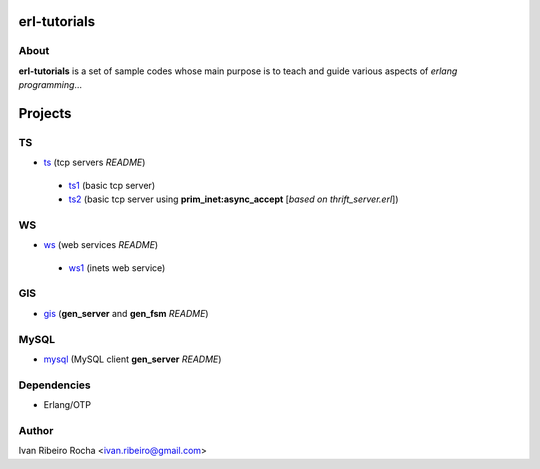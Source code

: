 =============
erl-tutorials
=============

About
-----
**erl-tutorials** is a set of sample codes whose main purpose is to teach and guide various aspects of *erlang programming*... 

========
Projects
========

TS
--
* `ts <https://github.com/irr/erl-tutorials/tree/master/ts>`_ (tcp servers *README*)
 - `ts1 <https://github.com/irr/erl-tutorials/tree/master/ts/ts1>`_ (basic tcp server)
 - `ts2 <https://github.com/irr/erl-tutorials/tree/master/ts/ts2>`_ (basic tcp server using **prim_inet:async_accept** [*based on thrift_server.erl*])

WS
--
* `ws <https://github.com/irr/erl-tutorials/tree/master/ws>`_ (web services *README*)
 - `ws1 <https://github.com/irr/erl-tutorials/tree/master/ws/ws1>`_ (inets web service)

GIS
---
* `gis <https://github.com/irr/erl-tutorials/tree/master/gis>`_ (**gen_server** and **gen_fsm** *README*)


MySQL
-----
* `mysql <https://github.com/irr/erl-tutorials/tree/master/mysql>`_ (MySQL client **gen_server** *README*)

Dependencies
------------
- Erlang/OTP

Author
------
Ivan Ribeiro Rocha <ivan.ribeiro@gmail.com> 

